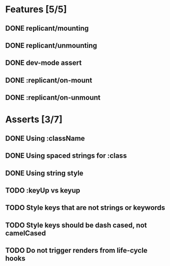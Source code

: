 * Features [5/5]
** DONE replicant/mounting
** DONE replicant/unmounting
** DONE dev-mode assert
** DONE :replicant/on-mount
** DONE :replicant/on-unmount
* Asserts [3/7]
** DONE Using :className
** DONE Using spaced strings for :class
** DONE Using string style
** TODO :keyUp vs keyup
** TODO Style keys that are not strings or keywords
** TODO Style keys should be dash cased, not camelCased
** TODO Do not trigger renders from life-cycle hooks
